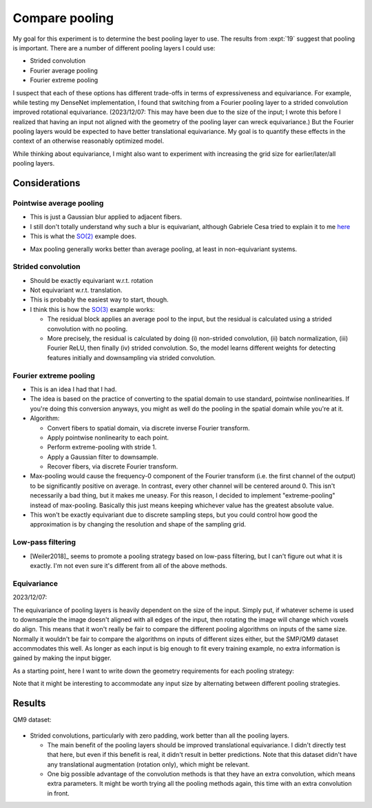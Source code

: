 ***************
Compare pooling
***************

My goal for this experiment is to determine the best pooling layer to use.  The 
results from :expt:`19` suggest that pooling is important.  There are a number 
of different pooling layers I could use:

- Strided convolution
- Fourier average pooling
- Fourier extreme pooling

I suspect that each of these options has different trade-offs in terms of 
expressiveness and equivariance.  For example, while testing my DenseNet 
implementation, I found that switching from a Fourier pooling layer to a 
strided convolution improved rotational equivariance.  (2023/12/07: This may 
have been due to the size of the input; I wrote this before I realized that 
having an input not aligned with the geometry of the pooling layer can wreck 
equivariance.)  But the Fourier pooling layers would be expected to have better 
translational equivariance.  My goal is to quantify these effects in the 
context of an otherwise reasonably optimized model.

While thinking about equivariance, I might also want to experiment with 
increasing the grid size for earlier/later/all pooling layers.

Considerations
==============

Pointwise average pooling
-------------------------
- This is just a Gaussian blur applied to adjacent fibers.

- I still don't totally understand why such a blur is equivariant, although 
  Gabriele Cesa tried to explain it to me here__

  __ https://github.com/QUVA-Lab/escnn/discussions/65

- This is what the `SO(2)`_ example does.

  .. _SO(2): https://uvadlc-notebooks.readthedocs.io/en/latest/tutorial_notebooks/DL2/Geometric_deep_learning/tutorial2_steerable_cnns.html#SO(2)-equivariant-architecture
      
.. update:: 2024/01/12

  For a long time, I wasn't able to get this layer to be equivariant in my 
  hands.  It turns out the problem was that my input was not correctly 
  aligned with the convolutional filter used for blurring.  Note that this 
  concern is not unique to this pooling layer, or even to pooling layers in 
  general.  No convolution will be rotationally equivariant if it's not 
  aligned with the edges of the input image.
  
- Max pooling generally works better than average pooling, at least in 
  non-equivariant systems.

Strided convolution
-------------------
- Should be exactly equivariant w.r.t. rotation

- Not equivariant w.r.t. translation.

- This is probably the easiest way to start, though.

- I think this is how the `SO(3)`_ example works:

  - The residual block applies an average pool to the input, but the residual 
    is calculated using a strided convolution with no pooling.

  - More precisely, the residual is calculated by doing (i) non-strided 
    convolution, (ii) batch normalization, (iii) Fourier ReLU, then finally 
    (iv) strided convolution.  So, the model learns different weights for 
    detecting features initially and downsampling via strided convolution.

  .. _SO(3): https://github.com/QUVA-Lab/escnn/blob/master/examples/se3_3Dcnn.py

Fourier extreme pooling
-----------------------
- This is an idea I had that I had.

- The idea is based on the practice of converting to the spatial domain to 
  use standard, pointwise nonlinearities.  If you're doing this conversion 
  anyways, you might as well do the pooling in the spatial domain while 
  you're at it.

- Algorithm:

  - Convert fibers to spatial domain, via discrete inverse Fourier transform.
  - Apply pointwise nonlinearity to each point.
  - Perform extreme-pooling with stride 1.
  - Apply a Gaussian filter to downsample.
  - Recover fibers, via discrete Fourier transform.

- Max-pooling would cause the frequency-0 component of the Fourier transform 
  (i.e. the first channel of the output) to be significantly positive on 
  average.  In contrast, every other channel will be centered around 0.  This 
  isn't necessarily a bad thing, but it makes me uneasy.  For this reason, I 
  decided to implement "extreme-pooling" instead of max-pooling.  Basically 
  this just means keeping whichever value has the greatest absolute value.
  
- This won't be exactly equivariant due to discrete sampling steps, but you 
  could control how good the approximation is by changing the resolution and 
  shape of the sampling grid.

Low-pass filtering
------------------
- [Weiler2018]_ seems to promote a pooling strategy based on low-pass 
  filtering, but I can't figure out what it is exactly.  I'm not even sure it's 
  different from all of the above methods.

Equivariance
------------
2023/12/07:

The equivariance of pooling layers is heavily dependent on the size of the 
input.  Simply put, if whatever scheme is used to downsample the image doesn't 
aligned with all edges of the input, then rotating the image will change which 
voxels do align.  This means that it won't really be fair to compare the 
different pooling algorithms on inputs of the same size.  Normally it wouldn't 
be fair to compare the algorithms on inputs of different sizes either, but the 
SMP/QM9 dataset accommodates this well.  As longer as each input is big enough 
to fit every training example, no extra information is gained by making the 
input bigger.

As a starting point, here I want to write down the geometry requirements for 
each pooling strategy:

.. datatable:: pool_sizes.xlsx

Note that it might be interesting to accommodate any input size by alternating 
between different pooling strategies.


Results
=======
QM9 dataset:

.. figure:: compare_pooling.svg

- Strided convolutions, particularly with zero padding, work better than all 
  the pooling layers.

  - The main benefit of the pooling layers should be improved translational 
    equivariance.  I didn't directly test that here, but even if this benefit 
    is real, it didn't result in better predictions.  Note that this dataset 
    didn't have any translational augmentation (rotation only), which might be 
    relevant.

  - One big possible advantage of the convolution methods is that they have an 
    extra convolution, which means extra parameters.  It might be worth trying 
    all the pooling methods again, this time with an extra convolution in 
    front.
    
